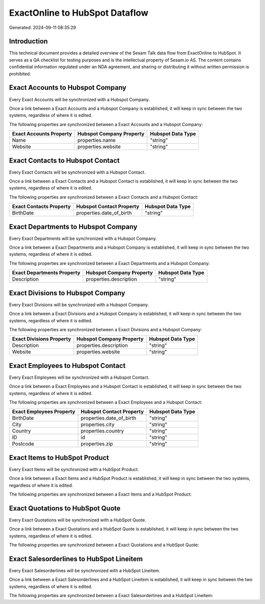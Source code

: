 ===============================
ExactOnline to HubSpot Dataflow
===============================

Generated: 2024-09-11 08:35:29

Introduction
------------

This technical document provides a detailed overview of the Sesam Talk data flow from ExactOnline to HubSpot. It serves as a QA checklist for testing purposes and is the intellectual property of Sesam.io AS. The content contains confidential information regulated under an NDA agreement, and sharing or distributing it without written permission is prohibited.

Exact Accounts to Hubspot Company
---------------------------------
Every Exact Accounts will be synchronized with a Hubspot Company.

Once a link between a Exact Accounts and a Hubspot Company is established, it will keep in sync between the two systems, regardless of where it is edited.

The following properties are synchronized between a Exact Accounts and a Hubspot Company:

.. list-table::
   :header-rows: 1

   * - Exact Accounts Property
     - Hubspot Company Property
     - Hubspot Data Type
   * - Name
     - properties.name
     - "string"
   * - Website
     - properties.website
     - "string"


Exact Contacts to Hubspot Contact
---------------------------------
Every Exact Contacts will be synchronized with a Hubspot Contact.

Once a link between a Exact Contacts and a Hubspot Contact is established, it will keep in sync between the two systems, regardless of where it is edited.

The following properties are synchronized between a Exact Contacts and a Hubspot Contact:

.. list-table::
   :header-rows: 1

   * - Exact Contacts Property
     - Hubspot Contact Property
     - Hubspot Data Type
   * - BirthDate
     - properties.date_of_birth
     - "string"


Exact Departments to Hubspot Company
------------------------------------
Every Exact Departments will be synchronized with a Hubspot Company.

Once a link between a Exact Departments and a Hubspot Company is established, it will keep in sync between the two systems, regardless of where it is edited.

The following properties are synchronized between a Exact Departments and a Hubspot Company:

.. list-table::
   :header-rows: 1

   * - Exact Departments Property
     - Hubspot Company Property
     - Hubspot Data Type
   * - Description
     - properties.description
     - "string"


Exact Divisions to Hubspot Company
----------------------------------
Every Exact Divisions will be synchronized with a Hubspot Company.

Once a link between a Exact Divisions and a Hubspot Company is established, it will keep in sync between the two systems, regardless of where it is edited.

The following properties are synchronized between a Exact Divisions and a Hubspot Company:

.. list-table::
   :header-rows: 1

   * - Exact Divisions Property
     - Hubspot Company Property
     - Hubspot Data Type
   * - Description
     - properties.description
     - "string"
   * - Website
     - properties.website
     - "string"


Exact Employees to Hubspot Contact
----------------------------------
Every Exact Employees will be synchronized with a Hubspot Contact.

Once a link between a Exact Employees and a Hubspot Contact is established, it will keep in sync between the two systems, regardless of where it is edited.

The following properties are synchronized between a Exact Employees and a Hubspot Contact:

.. list-table::
   :header-rows: 1

   * - Exact Employees Property
     - Hubspot Contact Property
     - Hubspot Data Type
   * - BirthDate
     - properties.date_of_birth
     - "string"
   * - City
     - properties.city
     - "string"
   * - Country
     - properties.country
     - "string"
   * - ID
     - id
     - "string"
   * - Postcode
     - properties.zip
     - "string"


Exact Items to HubSpot Product
------------------------------
Every Exact Items will be synchronized with a HubSpot Product.

Once a link between a Exact Items and a HubSpot Product is established, it will keep in sync between the two systems, regardless of where it is edited.

The following properties are synchronized between a Exact Items and a HubSpot Product:

.. list-table::
   :header-rows: 1

   * - Exact Items Property
     - HubSpot Product Property
     - HubSpot Data Type


Exact Quotations to HubSpot Quote
---------------------------------
Every Exact Quotations will be synchronized with a HubSpot Quote.

Once a link between a Exact Quotations and a HubSpot Quote is established, it will keep in sync between the two systems, regardless of where it is edited.

The following properties are synchronized between a Exact Quotations and a HubSpot Quote:

.. list-table::
   :header-rows: 1

   * - Exact Quotations Property
     - HubSpot Quote Property
     - HubSpot Data Type


Exact Salesorderlines to HubSpot Lineitem
-----------------------------------------
Every Exact Salesorderlines will be synchronized with a HubSpot Lineitem.

Once a link between a Exact Salesorderlines and a HubSpot Lineitem is established, it will keep in sync between the two systems, regardless of where it is edited.

The following properties are synchronized between a Exact Salesorderlines and a HubSpot Lineitem:

.. list-table::
   :header-rows: 1

   * - Exact Salesorderlines Property
     - HubSpot Lineitem Property
     - HubSpot Data Type

